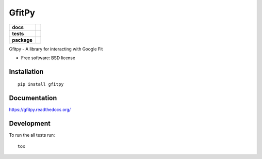 ======
GfitPy
======

.. list-table::
    :stub-columns: 1

    * - docs
      - |docs|
    * - tests
      - | |travis| |appveyor|
        | |coveralls| |codecov| |landscape|
    * - package
      - |version| |downloads|

.. |docs| image:: https://readthedocs.org/projects/gfitpy/badge/?style=flat
    :target: https://readthedocs.org/projects/gfitpy
    :alt: Documentation Status

.. |travis| image:: http://img.shields.io/travis/leohemsted/gfitpy/master.svg?style=flat&label=Travis
    :alt: Travis-CI Build Status
    :target: https://travis-ci.org/leohemsted/gfitpy

.. |appveyor| image:: https://img.shields.io/appveyor/ci/leohemsted/gfitpy/master.svg?style=flat&label=AppVeyor
    :alt: AppVeyor Build Status
    :target: https://ci.appveyor.com/project/leohemsted/gfitpy

.. |coveralls| image:: http://img.shields.io/coveralls/leohemsted/gfitpy/master.svg?style=flat&label=Coveralls
    :alt: Coverage Status
    :target: https://coveralls.io/r/leohemsted/gfitpy


.. |codecov| image:: http://img.shields.io/codecov/c/github/leohemsted/gfitpy/master.svg?style=flat&label=Codecov
    :alt: Coverage Status
    :target: https://codecov.io/github/leohemsted/gfitpy


.. |landscape| image:: https://landscape.io/github/leohemsted/gfitpy/master/landscape.svg?style=flat
    :target: https://landscape.io/github/leohemsted/gfitpy/master
    :alt: Code Quality Status

.. |version| image:: http://img.shields.io/pypi/v/gfitpy.svg?style=flat
    :alt: PyPI Package latest release
    :target: https://pypi.python.org/pypi/gfitpy

.. |downloads| image:: http://img.shields.io/pypi/dm/gfitpy.svg?style=flat
    :alt: PyPI Package monthly downloads
    :target: https://pypi.python.org/pypi/gfitpy

Gfitpy - A library for interacting with Google Fit

* Free software: BSD license

Installation
============

::

    pip install gfitpy

Documentation
=============

https://gfitpy.readthedocs.org/

Development
===========

To run the all tests run::

    tox
